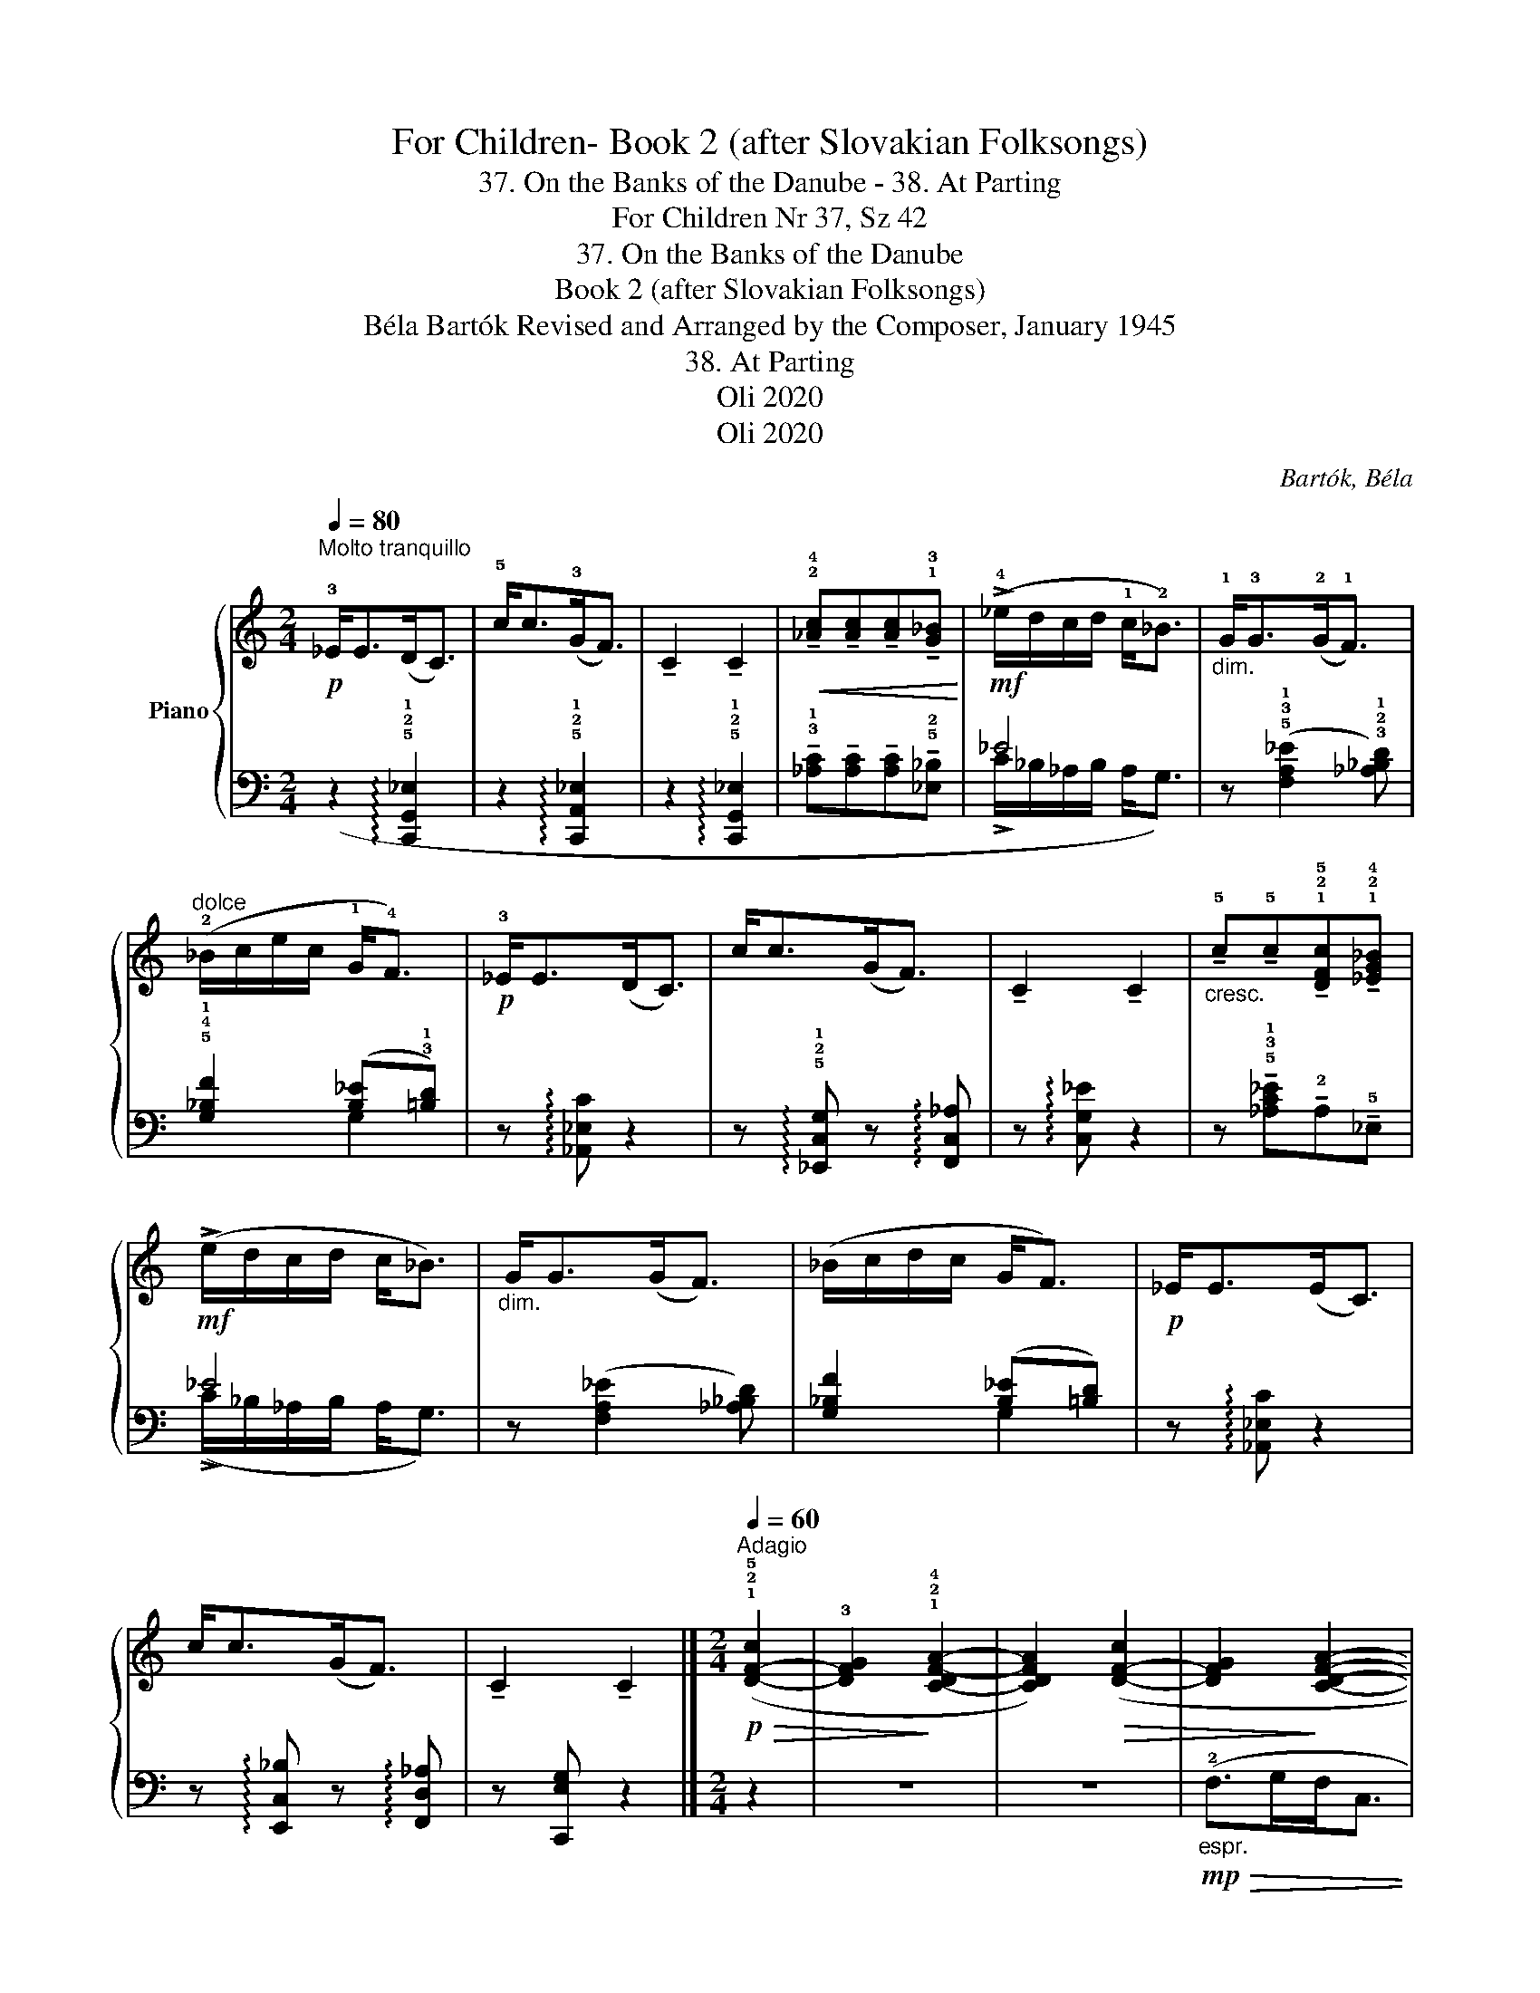 X:1
T:For Children- Book 2 (after Slovakian Folksongs)
T:37. On the Banks of the Danube - 38. At Parting
T:For Children Nr 37, Sz 42 
T:37. On the Banks of the Danube
T:Book 2 (after Slovakian Folksongs)
T:Béla Bartók Revised and Arranged by the Composer, January 1945 
T:38. At Parting
T:Oli 2020
T:Oli 2020
C:Bartók, Béla
Z:Oli 2020
%%score { ( 1 4 ) | ( 2 3 ) }
L:1/8
Q:1/4=80
M:2/4
K:C
V:1 treble nm="Piano"
V:4 treble 
V:2 bass 
V:3 bass 
V:1
"^Molto tranquillo"!p! !3!_E<E(D<C) | !5!c<c(!3!G<F) | !tenuto!C2 !tenuto!C2 | %3
!<(! !tenuto!!2!!4![_Ac]!tenuto![Ac]!tenuto![Ac]!tenuto!!1!!3![G_B]!<)! | %4
!mf! (!>!!4!_e/d/c/d/ !1!c<!2!_B) |"_dim." !1!G<!3!G(!2!G<!1!F) | %6
"^dolce" (!2!_B/c/e/c/ !1!G<!4!F) |!p! !3!_E<E(D<C) | c<c(G<F) | !tenuto!C2 !tenuto!C2 | %10
"_cresc." !tenuto!!5!c!tenuto!!5!c!tenuto!!1!!2!!5![DFc]!tenuto!!1!!2!!4![_EG_B] | %11
!mf! (!>!e/d/c/d/ c<_B) |"_dim." G<G(G<F) | (_B/c/d/c/ G<F) |!p! _E<E(E<C) | c<c(G<F) | %16
 !tenuto!C2 !tenuto!C2 |][M:2/4][Q:1/4=60]"^Adagio"!p!!>(! (!1!!2!!5![D-F-c]2 | %18
 !3![DFG]2!>)! !1!!2!!4![C-DF-A-]2 | [CDFA]2)!>(! ([D-F-c]2 | [DFG]2!>)! [CDFA]2- | %21
 [CDFA]2)!>(! (!5![F-d]2 | !3![DFG]2!>)! [CEFA]2- | [CEFA]2)!>(! ([E-G-d]2 | %24
 [EGA]2!>)! !1!!2!!4![DF_B]2- | [DFB]2) ([E-Gd]2 | !2![EG]2 !1!!3!!5![_B,FA]2- | %27
 [B,FA]2)!p!!>(! ([D-F-c]2 | [DFG]2!>)! !3!!5![FA]2- |!<(! [FA]2)!<)!!<(!!>(! (!5![F-A]2!<)!!>)! | %30
!>(! !4![F-G]2!>)!!<(! [FA]2-)!<)! |!>(! [FA]2!>)!!<(! ([F-A]2!<)! |!>(! [FG]2!>)! [FA]2- | %33
!>(! [FA]2)!>)!!<(! ([F-A]2!<)! |!>(! [FG]2!>)!!<(! [FA]2-!<)! | %35
!>(!"_poco cresc." [FA]2)!>)!!<(! !2!!3![GA]2-!<)! |!>(! !5![GAd]2!>)!!<(! !3
1
!!4![Gc]2-!<)! | %37
!>(! !2![Gc]2!>)!!mf!!<(! (!2
1
!!3![d-e]2!<)! | %38
!>(!"_dim.  e calando" !5![da]2!>)![Q:1/4=55]"^T" !3
2
!!4![de]2- | [de]2[Q:1/4=50]"^T" [de]2-) | %40
 [de]2 z2 |"^tranquillo\ndolce\n"!p! (!4!f>gf<e | d<A !tenuto!A2) | (f>gf<e | d<A !tenuto!A2) | %45
"^più tranquillo"[Q:1/4=40]"^T"!pp!!>(! (!4!C>_B,G,<D)!>)! |!>(! (C>_B,G,<D)!>)! | %47
!<(! (C>_B,A,<G, | A,<A,!<)!!mp! A,2- | A,4) |] %50
V:2
 z2 !arpeggio!!5!!2!!1![C,,G,,_E,]2 | z2 !arpeggio!!5!!2!!1![C,,A,,_E,]2 | %2
 z2 !arpeggio!!5!!2!!1![C,,G,,_E,]2 | %3
 !tenuto!!3!!1![_A,C]!tenuto![A,C]!tenuto![A,C]!tenuto!!5!!2![_E,_B,] | _E4 | %5
 z (!5!!3!!1![F,A,_E]2 !3!!2!!1![_A,_B,D]) | !5!!4!!1![G,_B,F]2 ([B,_E]!3!!1![=B,D]) | %7
 z !arpeggio![_A,,_E,C] z2 | z !arpeggio!!5!!2!!1![_E,,C,G,] z !arpeggio![F,,C,_A,] | %9
 z !arpeggio![C,G,_E] z2 | z !tenuto!!5!!3!!1![_A,C_E]!tenuto!!2!A,!tenuto!!5!_E, | _E4 | %12
 z ([F,A,_E]2 [_A,_B,D]) | [G,_B,F]2 ([B,_E][=B,D]) | z !arpeggio![_A,,_E,C] z2 | %15
 z !arpeggio![E,,C,_B,] z !arpeggio![F,,D,_A,] | z [C,,E,G,] z2 |][M:2/4] z2 | z4 | z4 | %20
!mp!"_espr."!>(! (!2!F,>G,F,<C, | !1!D,<!>)!!4!A,, !tenuto!!3!A,,2) |!>(! (F,>G,F,<C, | %23
 D,<!>)!A,, !tenuto!A,,2) | (!tenuto!!2!C,>_B,,G,,<D,) | (!tenuto!!2!C,>_B,,G,,<D,) | %26
 (!tenuto!C,>_B,,A,,<G,, | !4!A,,<!3!A,, !tenuto!!2!A,,2) | z4 | z4 | z4 | (!tenuto!F,>G,F,<E, | %32
 D,<A,, !tenuto!A,,2) | (F,>G,F,<E, | D,<A,, !tenuto!A,,2) | (C,>_B,,G,,<D,) | (C,>_B,,G,,<D,) | %37
 (C,>_B,,A,,<G,, | A,,<A,, !tenuto!A,,2) | z4 | z4 | !5!!4![A,_B,DF]4- | [A,B,DF]4 | %43
!>(! (!1!_D2 C2!>)! | B,4) |!ppp! [_E,,_B,,]4- | [E,,B,,]4- | [E,,B,,]4- | %48
 [E,,B,,]2!ped! (!4!!1![_E,C]2!ped-up! |!ped!!>(! .!3!!1![=E,^C]2 .!5!A,,,2)!ped-up!!>)! |] %50
V:3
 x4 | x4 | x4 | x4 | (!>!!1
2
!C/_B,/_A,/B,/ A,<G,) | x4 | x2 !2
4
5
!G,2 | x4 | x4 | x4 | x4 | %11
 (!>!C/_B,/_A,/B,/ A,<G,) | x4 | x2 G,2 | x4 | x4 | x4 |][M:2/4] x2 | x4 | x4 | x4 | x4 | x4 | x4 | %24
 x4 | x4 | x4 | x4 | x4 | x4 | x4 | x4 | x4 | x4 | x4 | x4 | x4 | x4 | x4 | x4 | x4 | x4 | x4 | %43
 !2
5
![G,F]4- | [G,F]4 | x4 | x4 | x4 | x4 | x4 |] %50
V:4
 x4 | x4 | x4 | x4 | x4 | x4 | x4 | x4 | x4 | x4 | x4 | x4 | x4 | x4 | x4 | x4 | x4 |][M:2/4] x2 | %18
 x4 | x4 | x4 | x4 | x4 | x4 | x4 | x4 | x4 | x4 | x2 (!1!_B,2 | !2!D2 _B,2- | B,2) (_B,2 | %31
 D2 _B,2- | B,2) (_B,2 | D2 =B,2- | B,2) (B,2 | !2!E2 !1!D2) | z2 _B2 | A2 _B2- | B2 (_B2 | %39
 A2 _B2-) | B2 x2 | x4 | x4 | x4 | x4 | x4 | x4 | x4 | x4 | x4 |] %50

